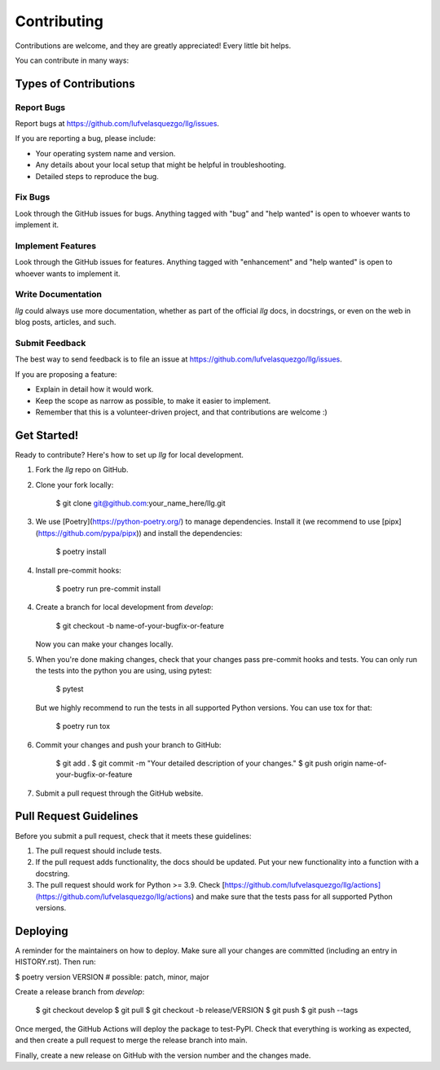 .. highlight: shell

============
Contributing
============

Contributions are welcome, and they are greatly appreciated! Every little bit helps.

You can contribute in many ways:

Types of Contributions
----------------------

Report Bugs
~~~~~~~~~~~

Report bugs at https://github.com/lufvelasquezgo/llg/issues.

If you are reporting a bug, please include:

* Your operating system name and version.
* Any details about your local setup that might be helpful in troubleshooting.
* Detailed steps to reproduce the bug.

Fix Bugs
~~~~~~~~

Look through the GitHub issues for bugs. Anything tagged with "bug" and "help
wanted" is open to whoever wants to implement it.

Implement Features
~~~~~~~~~~~~~~~~~~

Look through the GitHub issues for features. Anything tagged with "enhancement"
and "help wanted" is open to whoever wants to implement it.

Write Documentation
~~~~~~~~~~~~~~~~~~~

`llg` could always use more documentation, whether as part of the
official `llg` docs, in docstrings, or even on the web in blog posts,
articles, and such.

Submit Feedback
~~~~~~~~~~~~~~~

The best way to send feedback is to file an issue at https://github.com/lufvelasquezgo/llg/issues.

If you are proposing a feature:

* Explain in detail how it would work.
* Keep the scope as narrow as possible, to make it easier to implement.
* Remember that this is a volunteer-driven project, and that contributions
  are welcome :)

Get Started!
------------

Ready to contribute? Here's how to set up `llg` for local development.

1. Fork the `llg` repo on GitHub.
2. Clone your fork locally:

    $ git clone git@github.com:your_name_here/llg.git

3. We use [Poetry](https://python-poetry.org/) to manage dependencies. Install it (we recommend to use [pipx](https://github.com/pypa/pipx)) and install the dependencies:

    $ poetry install

4. Install pre-commit hooks:

    $ poetry run pre-commit install

4. Create a branch for local development from `develop`:

    $ git checkout -b name-of-your-bugfix-or-feature

   Now you can make your changes locally.

5. When you're done making changes, check that your changes pass pre-commit hooks and tests. You can only run the tests into the python you are using, using pytest:

    $ pytest

   But we highly recommend to run the tests in all supported Python versions. You can use tox for that:

    $ poetry run tox

6. Commit your changes and push your branch to GitHub:

    $ git add .
    $ git commit -m "Your detailed description of your changes."
    $ git push origin name-of-your-bugfix-or-feature

7. Submit a pull request through the GitHub website.

Pull Request Guidelines
-----------------------

Before you submit a pull request, check that it meets these guidelines:

1. The pull request should include tests.
2. If the pull request adds functionality, the docs should be updated. Put
   your new functionality into a function with a docstring.
3. The pull request should work for Python >= 3.9. Check
   [https://github.com/lufvelasquezgo/llg/actions](https://github.com/lufvelasquezgo/llg/actions)
   and make sure that the tests pass for all supported Python versions.


Deploying
---------

A reminder for the maintainers on how to deploy.
Make sure all your changes are committed (including an entry in HISTORY.rst).
Then run:

$ poetry version VERSION # possible: patch, minor, major

Create a release branch from `develop`:

    $ git checkout develop
    $ git pull
    $ git checkout -b release/VERSION
    $ git push
    $ git push --tags

Once merged, the GitHub Actions will deploy the package to test-PyPI.
Check that everything is working as expected, and then create a pull request to merge the release branch into main.

Finally, create a new release on GitHub with the version number and the changes made.
